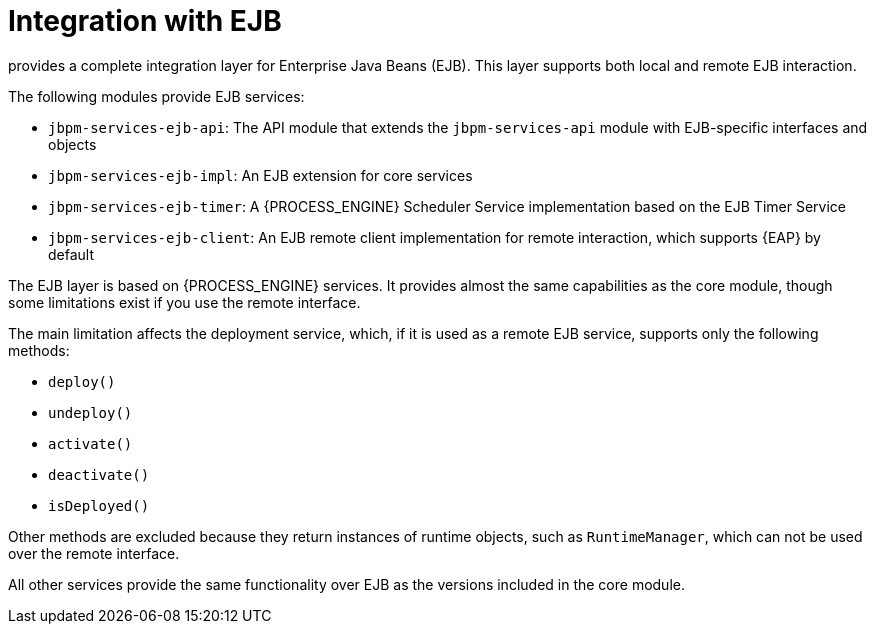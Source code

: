 [id='integration-ejb-con_{context}']
= Integration with EJB

ifdef::DROOLS,JBOM,OP[]
Since version 6.2, jBPM
endif::DROOLS,JBOM,OP[]
ifdef::PAM,DM[]
The {PROCESS_ENGINE}
endif::PAM,DM[]
provides a complete integration layer for Enterprise Java Beans (EJB). This layer supports both local and remote EJB interaction. 

The following modules provide EJB services:

* `jbpm-services-ejb-api`: The API module that extends the `jbpm-services-api` module with EJB-specific interfaces and objects
* `jbpm-services-ejb-impl`: An EJB extension for core services
* `jbpm-services-ejb-timer`: A {PROCESS_ENGINE} Scheduler Service implementation based on the EJB Timer Service
* `jbpm-services-ejb-client`: An EJB remote client implementation for remote interaction, which supports {EAP} by default

The EJB layer is based on {PROCESS_ENGINE} services. It  provides almost the same capabilities as the core module, though  some limitations exist if you use the remote interface.

The main limitation affects the deployment service, which, if it is used as a remote EJB service, supports only the following methods:

* `deploy()`
* `undeploy()`
* `activate()`
* `deactivate()`
* `isDeployed()`

Other methods are excluded because they return instances of runtime objects, such as `RuntimeManager`, which can not be used over the remote interface.

All other services provide the same functionality over EJB as the versions included in the core module.
